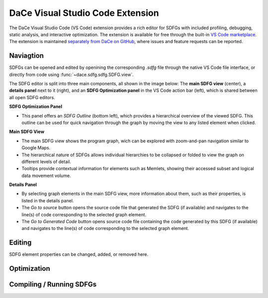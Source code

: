 .. _vscode:

DaCe Visual Studio Code Extension
=================================

The DaCe Visual Studio Code (VS Code) extension provides a rich editor for SDFGs with included
profiling, debugging, static analysis, and interactive optimization. The extension is available
for free through the built-in
`VS Code marketplace <https://marketplace.visualstudio.com/items?itemName=phschaad.sdfv>`_.
The extension is maintained `separately from DaCe on GitHub <https://github.com/spcl/dace-vscode>`_,
where issues and feature requests can be reported.

.. image:: ./images/vscode_demo.gif
    :width: 800
    :alt: A demonstration of the VS Code UI.

Naviagtion
----------

SDFGs can be opened and edited by openining the corresponding `.sdfg` file through the native
VS Code file interface, or directly from code using :func:`~dace.sdfg.sdfg.SDFG.view`.

The SDFG editor is split into three main components, all shown in the image below:
The **main SDFG view** (center),
a **details panel** next to it (right),
and an **SDFG Optimization panel** in the VS Code action bar (left),
which is shared between all open SDFG editors.

.. image:: ./images/vscode_overview.png
    :width: 800
    :alt: Overview of the DaCe Visual Studio Code UI.

**SDFG Optimization Panel**

- This panel offers an *SDFG Outline* (bottom left), which provides a
  hierarchical overview of the viewed SDFG. This outline can be used for quick navigation through
  the graph by moving the view to any listed element when clicked.

**Main SDFG View**

- The main SDFG view shows the program graph, wich can be explored with zoom-and-pan navigation
  similar to Google Maps.
- The hierarchical nature of SDFGs allows individual hierarchies to be collapsed or folded
  to view the graph on different levels of detail.
- Tooltips provide contextual information for elements such as Memlets, showing their accessed
  subset and logical data movement volume.

**Details Panel**

- By selecting graph elements in the main SDFG view, more information about them,
  such as their properties, is listed in the details panel.
- The `Go to source` button opens the source code file that generated the SDFG (if available)
  and navigates to the line(s) of code corresponding to the selected graph element.
- The `Go to Generated Code` button opens source code file containing the code generated by
  this SDFG (if available) and navigates to the line(s) of code corresponding to the selected
  graph element.

Editing
-------
SDFG element properties can be changed, added, or removed here.

Optimization
------------

Compiling / Running SDFGs
-------------------------

